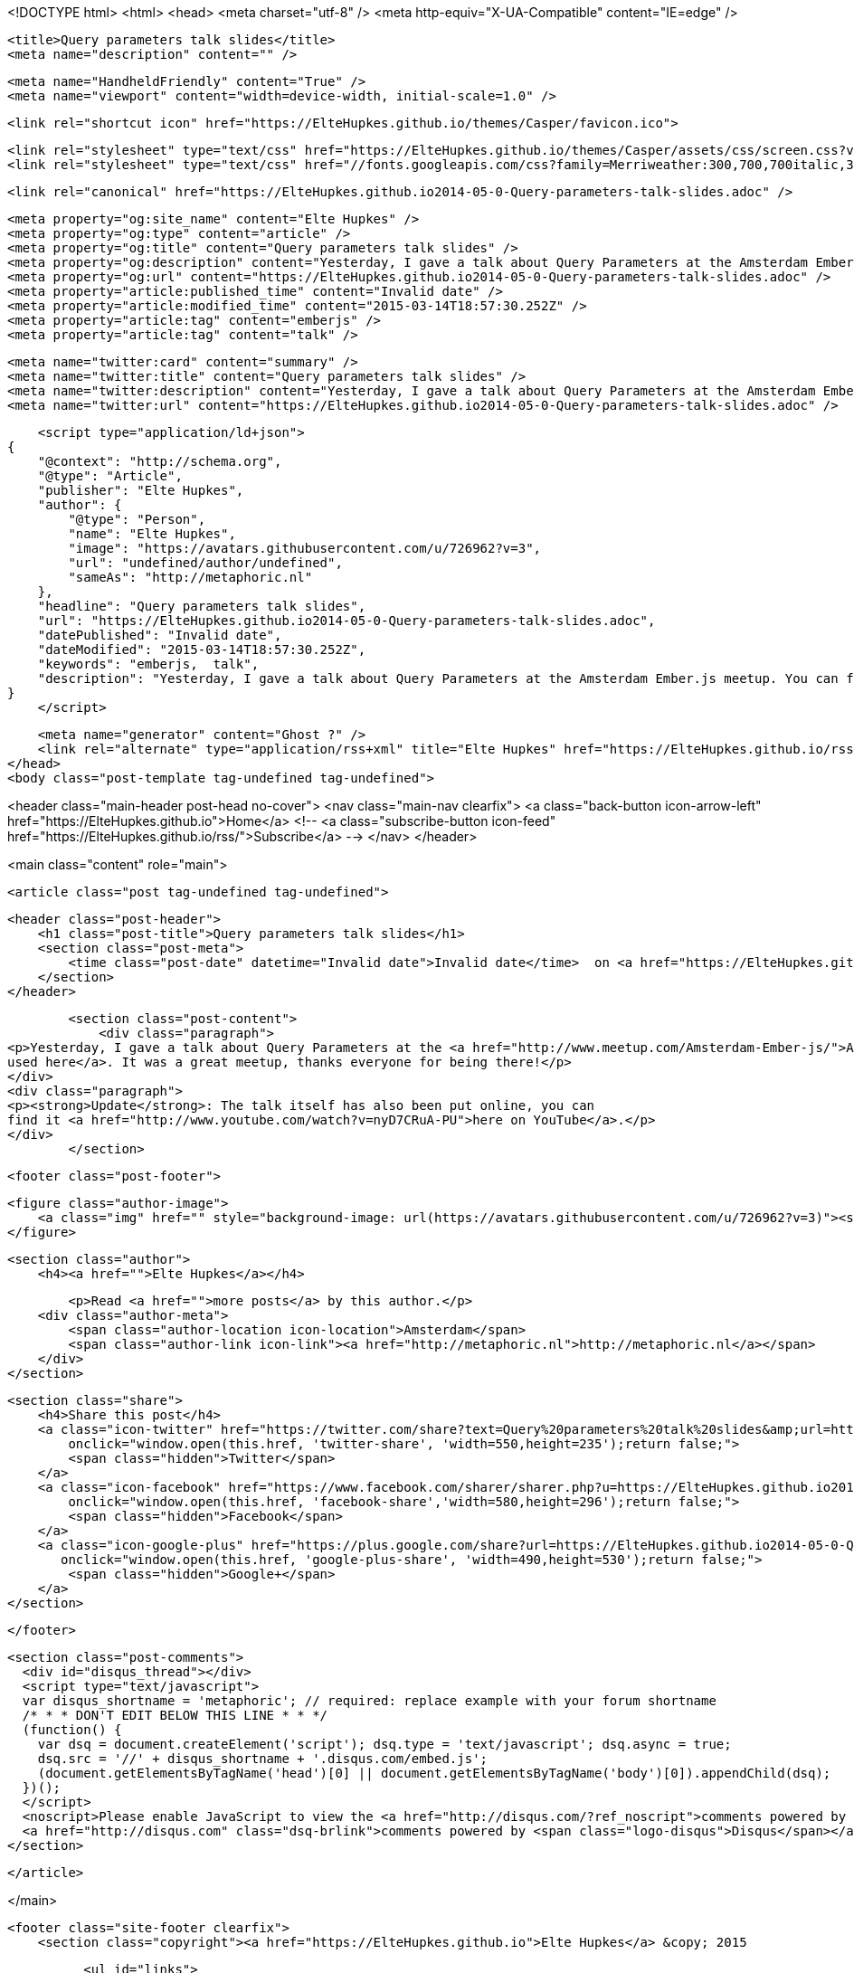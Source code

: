<!DOCTYPE html>
<html>
<head>
    <meta charset="utf-8" />
    <meta http-equiv="X-UA-Compatible" content="IE=edge" />

    <title>Query parameters talk slides</title>
    <meta name="description" content="" />

    <meta name="HandheldFriendly" content="True" />
    <meta name="viewport" content="width=device-width, initial-scale=1.0" />

    <link rel="shortcut icon" href="https://ElteHupkes.github.io/themes/Casper/favicon.ico">

    <link rel="stylesheet" type="text/css" href="https://ElteHupkes.github.io/themes/Casper/assets/css/screen.css?v=1.0.0" />
    <link rel="stylesheet" type="text/css" href="//fonts.googleapis.com/css?family=Merriweather:300,700,700italic,300italic|Open+Sans:700,400" />

    <link rel="canonical" href="https://ElteHupkes.github.io2014-05-0-Query-parameters-talk-slides.adoc" />
    
    <meta property="og:site_name" content="Elte Hupkes" />
    <meta property="og:type" content="article" />
    <meta property="og:title" content="Query parameters talk slides" />
    <meta property="og:description" content="Yesterday, I gave a talk about Query Parameters at the Amsterdam Ember.js meetup. You can find the slides I used here. It was a great meetup, thanks everyone for being there! Update: The talk itself has also been put..." />
    <meta property="og:url" content="https://ElteHupkes.github.io2014-05-0-Query-parameters-talk-slides.adoc" />
    <meta property="article:published_time" content="Invalid date" />
    <meta property="article:modified_time" content="2015-03-14T18:57:30.252Z" />
    <meta property="article:tag" content="emberjs" />
    <meta property="article:tag" content="talk" />
    
    <meta name="twitter:card" content="summary" />
    <meta name="twitter:title" content="Query parameters talk slides" />
    <meta name="twitter:description" content="Yesterday, I gave a talk about Query Parameters at the Amsterdam Ember.js meetup. You can find the slides I used here. It was a great meetup, thanks everyone for being there! Update: The talk itself has also been put..." />
    <meta name="twitter:url" content="https://ElteHupkes.github.io2014-05-0-Query-parameters-talk-slides.adoc" />
    
    <script type="application/ld+json">
{
    "@context": "http://schema.org",
    "@type": "Article",
    "publisher": "Elte Hupkes",
    "author": {
        "@type": "Person",
        "name": "Elte Hupkes",
        "image": "https://avatars.githubusercontent.com/u/726962?v=3",
        "url": "undefined/author/undefined",
        "sameAs": "http://metaphoric.nl"
    },
    "headline": "Query parameters talk slides",
    "url": "https://ElteHupkes.github.io2014-05-0-Query-parameters-talk-slides.adoc",
    "datePublished": "Invalid date",
    "dateModified": "2015-03-14T18:57:30.252Z",
    "keywords": "emberjs,  talk",
    "description": "Yesterday, I gave a talk about Query Parameters at the Amsterdam Ember.js meetup. You can find the slides I used here. It was a great meetup, thanks everyone for being there! Update: The talk itself has also been put..."
}
    </script>

    <meta name="generator" content="Ghost ?" />
    <link rel="alternate" type="application/rss+xml" title="Elte Hupkes" href="https://ElteHupkes.github.io/rss" />
</head>
<body class="post-template tag-undefined tag-undefined">

    


<header class="main-header post-head no-cover">
    <nav class="main-nav  clearfix">
        <a class="back-button icon-arrow-left" href="https://ElteHupkes.github.io">Home</a>
        <!-- <a class="subscribe-button icon-feed" href="https://ElteHupkes.github.io/rss/">Subscribe</a> -->
    </nav>
</header>

<main class="content" role="main">

    <article class="post tag-undefined tag-undefined">

        <header class="post-header">
            <h1 class="post-title">Query parameters talk slides</h1>
            <section class="post-meta">
                <time class="post-date" datetime="Invalid date">Invalid date</time>  on <a href="https://ElteHupkes.github.io/tag/emberjs">emberjs</a>, <a href="https://ElteHupkes.github.io/tag/ talk"> talk</a>
            </section>
        </header>

        <section class="post-content">
            <div class="paragraph">
<p>Yesterday, I gave a talk about Query Parameters at the <a href="http://www.meetup.com/Amsterdam-Ember-js/">Amsterdam Ember.js meetup</a>. You can <a href="/files/meetup-qp-presentation/">find the slides I
used here</a>. It was a great meetup, thanks everyone for being there!</p>
</div>
<div class="paragraph">
<p><strong>Update</strong>: The talk itself has also been put online, you can
find it <a href="http://www.youtube.com/watch?v=nyD7CRuA-PU">here on YouTube</a>.</p>
</div>
        </section>

        <footer class="post-footer">


            <figure class="author-image">
                <a class="img" href="" style="background-image: url(https://avatars.githubusercontent.com/u/726962?v=3)"><span class="hidden">Elte Hupkes's Picture</span></a>
            </figure>

            <section class="author">
                <h4><a href="">Elte Hupkes</a></h4>

                    <p>Read <a href="">more posts</a> by this author.</p>
                <div class="author-meta">
                    <span class="author-location icon-location">Amsterdam</span>
                    <span class="author-link icon-link"><a href="http://metaphoric.nl">http://metaphoric.nl</a></span>
                </div>
            </section>


            <section class="share">
                <h4>Share this post</h4>
                <a class="icon-twitter" href="https://twitter.com/share?text=Query%20parameters%20talk%20slides&amp;url=https://ElteHupkes.github.io2014-05-0-Query-parameters-talk-slides.adoc"
                    onclick="window.open(this.href, 'twitter-share', 'width=550,height=235');return false;">
                    <span class="hidden">Twitter</span>
                </a>
                <a class="icon-facebook" href="https://www.facebook.com/sharer/sharer.php?u=https://ElteHupkes.github.io2014-05-0-Query-parameters-talk-slides.adoc"
                    onclick="window.open(this.href, 'facebook-share','width=580,height=296');return false;">
                    <span class="hidden">Facebook</span>
                </a>
                <a class="icon-google-plus" href="https://plus.google.com/share?url=https://ElteHupkes.github.io2014-05-0-Query-parameters-talk-slides.adoc"
                   onclick="window.open(this.href, 'google-plus-share', 'width=490,height=530');return false;">
                    <span class="hidden">Google+</span>
                </a>
            </section>

        </footer>


        <section class="post-comments">
          <div id="disqus_thread"></div>
          <script type="text/javascript">
          var disqus_shortname = 'metaphoric'; // required: replace example with your forum shortname
          /* * * DON'T EDIT BELOW THIS LINE * * */
          (function() {
            var dsq = document.createElement('script'); dsq.type = 'text/javascript'; dsq.async = true;
            dsq.src = '//' + disqus_shortname + '.disqus.com/embed.js';
            (document.getElementsByTagName('head')[0] || document.getElementsByTagName('body')[0]).appendChild(dsq);
          })();
          </script>
          <noscript>Please enable JavaScript to view the <a href="http://disqus.com/?ref_noscript">comments powered by Disqus.</a></noscript>
          <a href="http://disqus.com" class="dsq-brlink">comments powered by <span class="logo-disqus">Disqus</span></a>
        </section>


    </article>

</main>



    <footer class="site-footer clearfix">
        <section class="copyright"><a href="https://ElteHupkes.github.io">Elte Hupkes</a> &copy; 2015

            <ul id="links">
                <li id="github"><a href="http://github.com/ElteHupkes" title="See my stuff on GitHub">My stuff on GitHub</a></li>
                <li id="youtube"><a href="http://www.youtube.com/user/Ellutu" title="Watch me on YouTube">Watch me on YouTube</a></li>
                <li id="soundcloud"><a href="http://soundcloud.com/elte-hupkes" title="Hear me on SoundCloud">Hear me on SoundCloud</a></li>
                <li id="srxp"><a href="http://www.srxp.com" title="My company SRXP">My company SRXP</a></li>
            </ul>
		</section>
        <section class="poweredby">Proudly published with <a href="http://hubpress.io">HubPress</a></section>
    </footer>

    <script src="https://cdnjs.cloudflare.com/ajax/libs/jquery/2.1.3/jquery.min.js?v="></script>

    <script type="text/javascript" src="https://ElteHupkes.github.io/themes/Casper/assets/js/jquery.fitvids.js?v=1.0.0"></script>
    <script type="text/javascript" src="https://ElteHupkes.github.io/themes/Casper/assets/js/index.js?v=1.0.0"></script>

</body>
</html>
